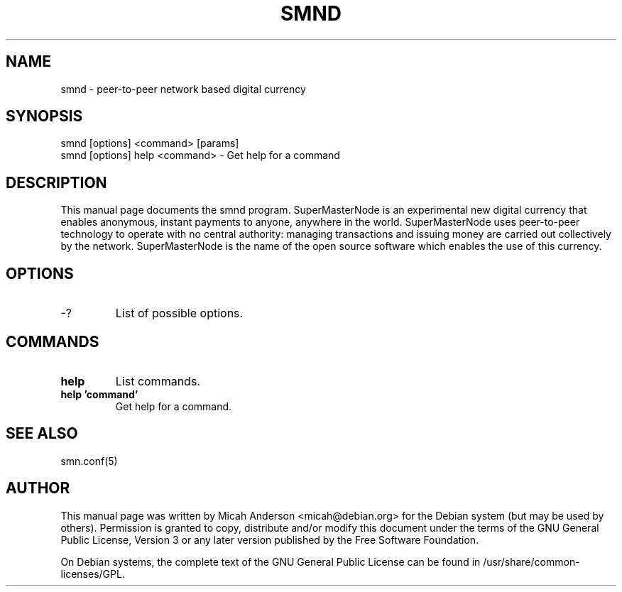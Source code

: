 .TH SMND "1" "June 2016" "smnd 0.12"
.SH NAME
smnd \- peer-to-peer network based digital currency
.SH SYNOPSIS
smnd [options] <command> [params]
.TP
smnd [options] help <command> \- Get help for a command
.SH DESCRIPTION
This  manual page documents the smnd program. SuperMasterNode is an experimental new digital currency that enables anonymous, instant payments to anyone, anywhere in the world. SuperMasterNode uses peer-to-peer technology to operate with no central authority: managing transactions and issuing money are carried out collectively by the network. SuperMasterNode is the name of the open source software which enables the use of this currency.

.SH OPTIONS
.TP
\-?
List of possible options.
.SH COMMANDS
.TP
\fBhelp\fR
List commands.

.TP
\fBhelp 'command'\fR
Get help for a command.

.SH "SEE ALSO"
smn.conf(5)
.SH AUTHOR
This manual page was written by Micah Anderson <micah@debian.org> for the Debian system (but may be used by others). Permission is granted to copy, distribute and/or modify this document under the terms of the GNU General Public License, Version 3 or any later version published by the Free Software Foundation.

On Debian systems, the complete text of the GNU General Public License can be found in /usr/share/common-licenses/GPL.

